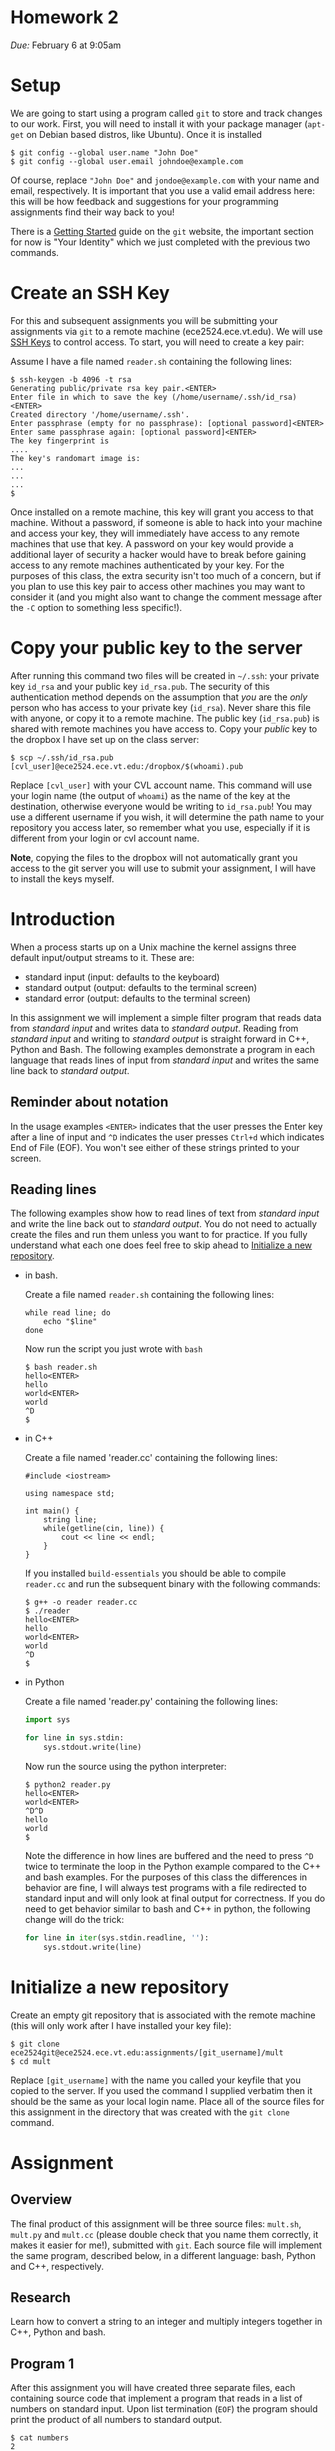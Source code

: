 * Homework 2

/Due:/ February 6 at 9:05am

* Setup

We are going to start using a program called =git= to store and track
changes to our work. First, you will need to install it with your
package manager (=apt-get= on Debian based distros, like Ubuntu). Once
it is installed

#+BEGIN_EXAMPLE
    $ git config --global user.name "John Doe"
    $ git config --global user.email johndoe@example.com
#+END_EXAMPLE

Of course, replace ="John Doe"= and =jondoe@example.com= with your name
and email, respectively. It is important that you use a valid email
address here: this will be how feedback and suggestions for your
programming assignments find their way back to you!

There is a
[[http://git-scm.com/book/en/Getting-Started-First-Time-Git-Setup][Getting
Started]] guide on the =git= website, the important section for now is
"Your Identity" which we just completed with the previous two commands.

* Create an SSH Key

For this and subsequent assignments you will be submitting your
assignments via =git= to a remote machine (ece2524.ece.vt.edu). We will
use [[https://wiki.archlinux.org/index.php/SSH_Keys][SSH Keys]] to
control access. To start, you will need to create a key pair:

Assume I have a file named =reader.sh= containing the following lines:

#+BEGIN_EXAMPLE
    $ ssh-keygen -b 4096 -t rsa
    Generating public/private rsa key pair.<ENTER>
    Enter file in which to save the key (/home/username/.ssh/id_rsa)<ENTER>
    Created directory '/home/username/.ssh'.
    Enter passphrase (empty for no passphrase): [optional password]<ENTER>
    Enter same passphrase again: [optional password]<ENTER>
    The key fingerprint is
    ....
    The key's randomart image is:
    ...
    ...
    ...
    $
#+END_EXAMPLE

Once installed on a remote machine, this key will grant you access to
that machine. Without a password, if someone is able to hack into your
machine and access your key, they will immediately have access to any
remote machines that use that key. A password on your key would provide
a additional layer of security a hacker would have to break before
gaining access to any remote machines authenticated by your key. For the
purposes of this class, the extra security isn't too much of a concern,
but if you plan to use this key pair to access other machines you may
want to consider it (and you might also want to change the comment
message after the =-C= option to something less specific!).

* Copy your public key to the server

After running this command two files will be created in =~/.ssh=: your
private key =id_rsa= and your public key =id_rsa.pub=. The security of
this authentication method depends on the assumption that /you/ are the
/only/ person who has access to your private key (=id_rsa=). Never share
this file with anyone, or copy it to a remote machine. The public key
(=id_rsa.pub=) is shared with remote machines you have access to. Copy
your /public/ key to the dropbox I have set up on the class server:

#+BEGIN_EXAMPLE
    $ scp ~/.ssh/id_rsa.pub [cvl_user]@ece2524.ece.vt.edu:/dropbox/$(whoami).pub
#+END_EXAMPLE

Replace =[cvl_user]= with your CVL account name. This command will use
your login name (the output of =whoami=) as the name of the key at the
destination, otherwise everyone would be writing to =id_rsa.pub=! You
may use a different username if you wish, it will determine the path
name to your repository you access later, so remember what you use,
especially if it is different from your login or cvl account name.

*Note*, copying the files to the dropbox will not automatically grant
you access to the git server you will use to submit your assignment, I
will have to install the keys myself.

* Introduction

When a process starts up on a Unix machine the kernel assigns three
default input/output streams to it. These are:

-  standard input (input: defaults to the keyboard)
-  standard output (output: defaults to the terminal screen)
-  standard error (output: defaults to the terminal screen)

In this assignment we will implement a simple filter program that reads
data from /standard input/ and writes data to /standard output/. Reading
from /standard input/ and writing to /standard output/ is straight
forward in C++, Python and Bash. The following examples demonstrate a
program in each language that reads lines of input from /standard input/
and writes the same line back to /standard output/.

** Reminder about notation

In the usage examples =<ENTER>= indicates that the user presses the
Enter key after a line of input and =^D= indicates the user presses
=Ctrl+d= which indicates End of File (EOF). You won't see either of
these strings printed to your screen.

** Reading lines

The following examples show how to read lines of text from /standard
input/ and write the line back out to /standard output/. You do not need
to actually create the files and run them unless you want to for
practice. If you fully understand what each one does feel free to skip
ahead to [[#initialize-a-new-repository][Initialize a new repository]].

-  in bash.

   Create a file named =reader.sh= containing the following lines:

   #+BEGIN_EXAMPLE
       while read line; do
           echo "$line"
       done
   #+END_EXAMPLE

   Now run the script you just wrote with =bash=

   #+BEGIN_EXAMPLE
       $ bash reader.sh
       hello<ENTER>
       hello
       world<ENTER>
       world
       ^D
       $
   #+END_EXAMPLE

-  in C++

   Create a file named 'reader.cc' containing the following lines:

   #+BEGIN_EXAMPLE
       #include <iostream>

       using namespace std;

       int main() {
           string line;
           while(getline(cin, line)) {
               cout << line << endl;
           }
       }
   #+END_EXAMPLE

   If you installed =build-essentials= you should be able to compile
   =reader.cc= and run the subsequent binary with the following
   commands:

   #+BEGIN_EXAMPLE
       $ g++ -o reader reader.cc
       $ ./reader
       hello<ENTER>
       hello
       world<ENTER>
       world
       ^D
       $
   #+END_EXAMPLE

-  in Python

   Create a file named 'reader.py' containing the following lines:

   #+BEGIN_SRC python
       import sys

       for line in sys.stdin:
           sys.stdout.write(line)
   #+END_SRC

   Now run the source using the python interpreter:

   #+BEGIN_EXAMPLE
       $ python2 reader.py
       hello<ENTER>
       world<ENTER>
       ^D^D
       hello
       world
       $
   #+END_EXAMPLE

   Note the difference in how lines are buffered and the need to press
   =^D= twice to terminate the loop in the Python example compared to
   the C++ and bash examples. For the purposes of this class the
   differences in behavior are fine, I will always test programs with a
   file redirected to standard input and will only look at final output
   for correctness. If you do need to get behavior similar to bash and
   C++ in python, the following change will do the trick:

   #+BEGIN_SRC python
       for line in iter(sys.stdin.readline, ''):
           sys.stdout.write(line)
   #+END_SRC

#+BEGIN_HTML
  <!--
  ## Theory 
  In functional programming, "fold", sometimes called "reduce"
  or "accumulate", is an operation that iteratively combines the
  elements in an input list to produce a single value as an output.  And
  example would be to take a list of numbers and return their sum.
  -->

#+END_HTML

* Initialize a new repository

Create an empty git repository that is associated with the remote
machine (this will only work after I have installed your key file):

#+BEGIN_EXAMPLE
    $ git clone ece2524git@ece2524.ece.vt.edu:assignments/[git_username]/mult
    $ cd mult
#+END_EXAMPLE

Replace =[git_username]= with the name you called your keyfile that you
copied to the server. If you used the command I supplied verbatim then
it should be the same as your local login name. Place all of the source
files for this assignment in the directory that was created with the
=git clone= command.

* Assignment
** Overview

The final product of this assignment will be three source files:
=mult.sh=, =mult.py= and =mult.cc= (please double check that you name
them correctly, it makes it easier for me!), submitted with =git=. Each
source file will implement the same program, described below, in a
different language: bash, Python and C++, respectively.

** Research

Learn how to convert a string to an integer and multiply integers
together in C++, Python and bash.

** Program 1

After this assignment you will have created three separate files, each
containing source code that implement a program that reads in a list of
numbers on standard input. Upon list termination (=EOF=) the program
should print the product of all numbers to standard output.

#+BEGIN_EXAMPLE
    $ cat numbers
    2
    3
    4
    $ program1 < numbers
    24
    $
#+END_EXAMPLE

/The program should not require any input except for the values to be
multiplied./ /The program should not output anything except the product/
/You may assume that only valid integers in the input, i.e. no error
checking is required/

/Note:/ This type of data processing pattern is sometimes referred to as
a /sponge/
([[http://catb.org/esr/writings/taoup/html/ch11s06.html#id2958116][Raymond,
pp 269]]), since it must read in all its input before producing any
output.

1. Write a Python script called =mult.py= that implements /Program 1/,
   reading from /standard input/ and writing to /standard out/.

   #+BEGIN_EXAMPLE
       $ python2 mult.py
       2<ENTER>
       -3<ENTER>
       ^D^D
       -6
       $ python2 mult.py < numbers
       24
       $
   #+END_EXAMPLE

2. Write a bash script called =mult.sh= that implements /Program 1/

   #+BEGIN_EXAMPLE
       $ bash mult.sh
       2<ENTER>
       -3<ENTER>
       ^D
       -6
       $ bash mult.sh < numbers
       24
       $
   #+END_EXAMPLE

3. Write a C++ program with source file named =mult.cc= that implements
   /Program 1/, it should compile with =g++=

   #+BEGIN_EXAMPLE
       $ g++ -o mult mult.cc
       $ ./mult
       2<ENTER>
       -3<ENTER>
       ^D
       -6
       $
   #+END_EXAMPLE

* Grading and Submission

In addition to proper functionality described by the assignment I will
be looking for:

-  proper use of /standard in/ and /standard out/ (described in the
   assignment, but it's worth repeating)
-  readable code
-  elegant solutions

Make sure you have added and committed your final changes to your
repository (=git status= should report a clean working directory). Then
run the following command:

#+BEGIN_EXAMPLE
    $ git push origin master
#+END_EXAMPLE

If the command executes without any errors you should be done. I am
working on a confirmation email system, it is currently not implemented
though. I will update this write-up when it is.
